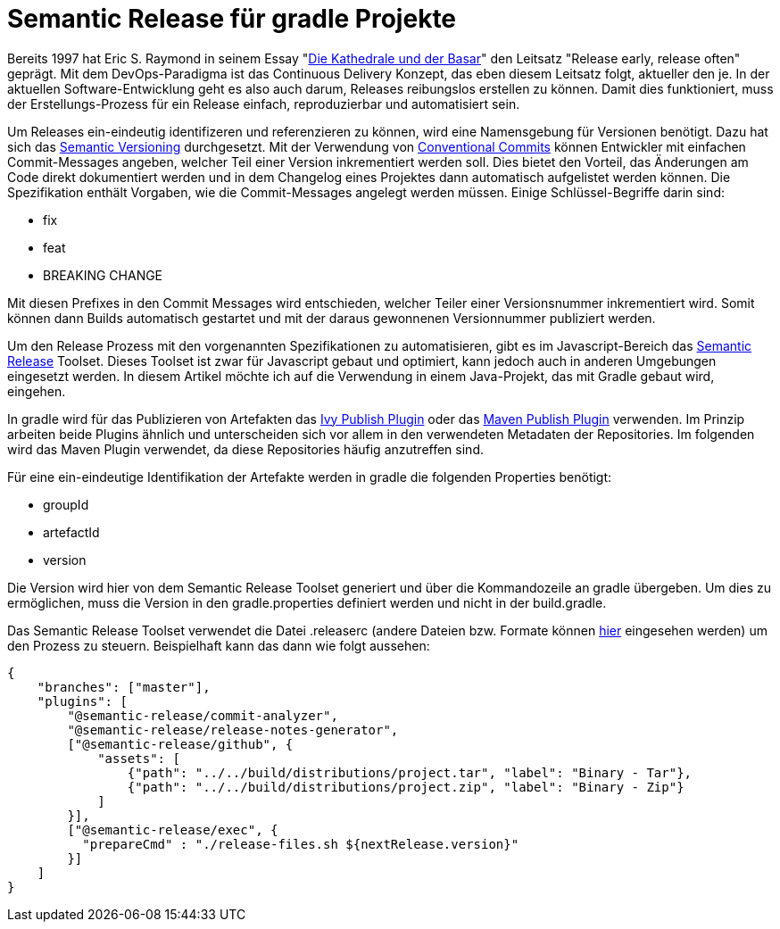 = Semantic Release für gradle Projekte

ifdef::env-github[]
:tip-caption: :bulb:
:note-caption: :information_source:
:important-caption: :heavy_exclamation_mark:
:caution-caption: :fire:
:warning-caption: :warning:
endif::[]

Bereits 1997 hat Eric S. Raymond in seinem Essay "link:https://de.wikipedia.org/wiki/Die_Kathedrale_und_der_Basar[Die Kathedrale und der Basar]"
den Leitsatz "Release early, release often" geprägt. Mit dem DevOps-Paradigma ist das Continuous Delivery Konzept,
das eben diesem Leitsatz folgt, aktueller den je. In der aktuellen Software-Entwicklung geht es also auch darum, Releases
reibungslos erstellen zu können. Damit dies funktioniert, muss der Erstellungs-Prozess für ein Release einfach,
reproduzierbar und automatisiert sein.

Um Releases ein-eindeutig identifizeren und referenzieren zu können, wird eine Namensgebung für Versionen benötigt. Dazu
hat sich das link:https://semver.org/[Semantic Versioning] durchgesetzt. Mit der Verwendung von
link:https://www.conventionalcommits.org/[Conventional Commits] können Entwickler mit einfachen Commit-Messages
angeben, welcher Teil einer Version inkrementiert werden soll. Dies bietet den Vorteil, das Änderungen am Code
direkt dokumentiert werden und in dem Changelog eines Projektes dann automatisch aufgelistet werden können. Die Spezifikation
enthält Vorgaben, wie die Commit-Messages angelegt werden müssen. Einige Schlüssel-Begriffe darin sind:

* fix
* feat
* BREAKING CHANGE

Mit diesen Prefixes in den Commit Messages wird entschieden, welcher Teiler einer Versionsnummer inkrementiert wird.
Somit können dann Builds automatisch gestartet und mit der daraus gewonnenen Versionnummer publiziert werden.

Um den Release Prozess mit den vorgenannten Spezifikationen zu automatisieren, gibt es im Javascript-Bereich das
link:https://semantic-release.gitbook.io/semantic-release/[Semantic Release] Toolset. Dieses Toolset ist zwar für Javascript
gebaut und optimiert, kann jedoch auch in anderen Umgebungen eingesetzt werden. In diesem Artikel möchte ich auf die
Verwendung in einem Java-Projekt, das mit Gradle gebaut wird, eingehen.

In gradle wird für das Publizieren von Artefakten das link:https://docs.gradle.org/current/userguide/publishing_ivy.html[Ivy Publish Plugin]
oder das link:https://docs.gradle.org/current/userguide/publishing_maven.html[Maven Publish Plugin] verwenden. Im Prinzip
arbeiten beide Plugins ähnlich und unterscheiden sich vor allem in den verwendeten Metadaten der Repositories. Im folgenden
wird das Maven Plugin verwendet, da diese Repositories häufig anzutreffen sind.

Für eine ein-eindeutige Identifikation der Artefakte werden in gradle die folgenden Properties benötigt:

* groupId
* artefactId
* version

Die Version wird hier von dem Semantic Release Toolset generiert und über die Kommandozeile an gradle übergeben. Um dies
zu ermöglichen, muss die Version in den gradle.properties definiert werden und nicht in der build.gradle.

Das Semantic Release Toolset verwendet die Datei .releaserc (andere Dateien bzw. Formate können link:https://semantic-release.gitbook.io/semantic-release/usage/configuration[hier]
eingesehen werden) um den Prozess zu steuern. Beispielhaft kann das dann wie folgt aussehen:

[source,json]
----
{
    "branches": ["master"],
    "plugins": [
        "@semantic-release/commit-analyzer",
        "@semantic-release/release-notes-generator",
        ["@semantic-release/github", {
            "assets": [
                {"path": "../../build/distributions/project.tar", "label": "Binary - Tar"},
                {"path": "../../build/distributions/project.zip", "label": "Binary - Zip"}
            ]
        }],
        ["@semantic-release/exec", {
          "prepareCmd" : "./release-files.sh ${nextRelease.version}"
        }]
    ]
}
----


